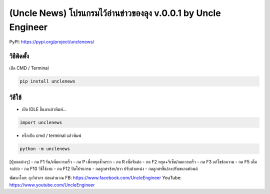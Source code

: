 (Uncle News) โปรแกรมไว้อ่านข่าวของลุง v.0.0.1 by Uncle Engineer
===============================================================

PyPI: https://pypi.org/project/unclenews/

วิธีติดตั้ง
~~~~~~~~~~~

เปิด CMD / Terminal

.. code:: python

    pip install unclenews

วิธีใช้
~~~~~~~

-  เปิด IDLE ขึ้นมาแล้วพิมพ์...

.. code:: python

    import unclenews

-  หรือเปิด cmd / terminal แล้วพิมพ์

.. code:: python

    python -m unclenews

[ปุ่มกดต่างๆ]
-  กด F1 รัน/เพิ่มความเร็ว
-  กด P เพื่อหยุดชั่วคราว
-  กด R เพื่อรันต่อ
-  กด F2 หยุด+รีเซ็ต/ลดความเร็ว
-  กด F3 แก้ไขข้อความ
-  กด F5 เต็มจอ/ย่อ
-  กด F10 วิธีใช้งาน
-  กด F12 ปิดโปรแกรม
-  กดลูกศรซ้าย/ขวา ปรับตำแหน่ง
-  กดลูกศรขึ้น/ลงปรับขนาดฟอนต์

พัฒนาโดย: ลุงวิศวกร สอนคำนวณ FB: https://www.facebook.com/UncleEngineer
YouTube: https://www.youtube.com/UncleEngineer
